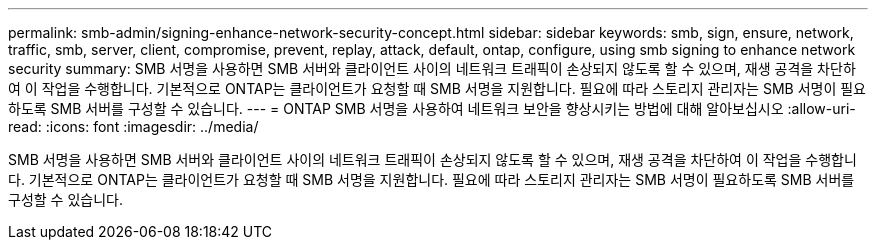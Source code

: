 ---
permalink: smb-admin/signing-enhance-network-security-concept.html 
sidebar: sidebar 
keywords: smb, sign, ensure, network, traffic, smb, server, client, compromise, prevent, replay, attack, default, ontap, configure, using smb signing to enhance network security 
summary: SMB 서명을 사용하면 SMB 서버와 클라이언트 사이의 네트워크 트래픽이 손상되지 않도록 할 수 있으며, 재생 공격을 차단하여 이 작업을 수행합니다. 기본적으로 ONTAP는 클라이언트가 요청할 때 SMB 서명을 지원합니다. 필요에 따라 스토리지 관리자는 SMB 서명이 필요하도록 SMB 서버를 구성할 수 있습니다. 
---
= ONTAP SMB 서명을 사용하여 네트워크 보안을 향상시키는 방법에 대해 알아보십시오
:allow-uri-read: 
:icons: font
:imagesdir: ../media/


[role="lead"]
SMB 서명을 사용하면 SMB 서버와 클라이언트 사이의 네트워크 트래픽이 손상되지 않도록 할 수 있으며, 재생 공격을 차단하여 이 작업을 수행합니다. 기본적으로 ONTAP는 클라이언트가 요청할 때 SMB 서명을 지원합니다. 필요에 따라 스토리지 관리자는 SMB 서명이 필요하도록 SMB 서버를 구성할 수 있습니다.

